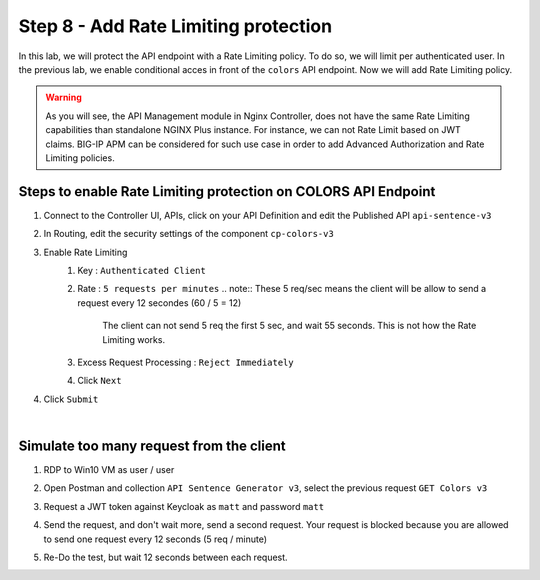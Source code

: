 Step 8 - Add Rate Limiting protection
#####################################

In this lab, we will protect the API endpoint with a Rate Limiting policy. To do so, we will limit per authenticated user. In the previous lab, we enable conditional acces in front of the ``colors`` API endpoint. Now we will add Rate Limiting policy.

.. warning:: As you will see, the API Management module in Nginx Controller, does not have the same Rate Limiting capabilities than standalone NGINX Plus instance. For instance, we can not Rate Limit based on JWT claims. BIG-IP APM can be considered for such use case in order to add Advanced Authorization and Rate Limiting policies.

Steps to enable Rate Limiting protection on COLORS API Endpoint
***************************************************************

#. Connect to the Controller UI, APIs, click on your API Definition and edit the Published API ``api-sentence-v3``
#. In Routing, edit the security settings of the component ``cp-colors-v3``
#. Enable Rate Limiting
    #. Key : ``Authenticated Client``
    #. Rate : ``5 requests per minutes``
       .. note:: These 5 req/sec means the client will be allow to send a request every 12 secondes (60 / 5 = 12)
          The client can not send 5 req the first 5 sec, and wait 55 seconds. This is not how the Rate Limiting works.
    #. Excess Request Processing : ``Reject Immediately``
    #. Click ``Next``
#. Click ``Submit``

.. image:: ../pictures/lab2/RL.png
   :align: center

|

Simulate too many request from the client
*****************************************

#. RDP to Win10 VM as user / user
#. Open Postman and collection ``API Sentence Generator v3``, select the previous request ``GET Colors v3``
#. Request a JWT token against Keycloak as ``matt`` and password ``matt`` 
#. Send the request, and don't wait more, send a second request. Your request is blocked because you are allowed to send one request every 12 seconds (5 req / minute)

   .. image:: ../pictures/lab2/429.png
      :align: center

#. Re-Do the test, but wait 12 seconds between each request.
